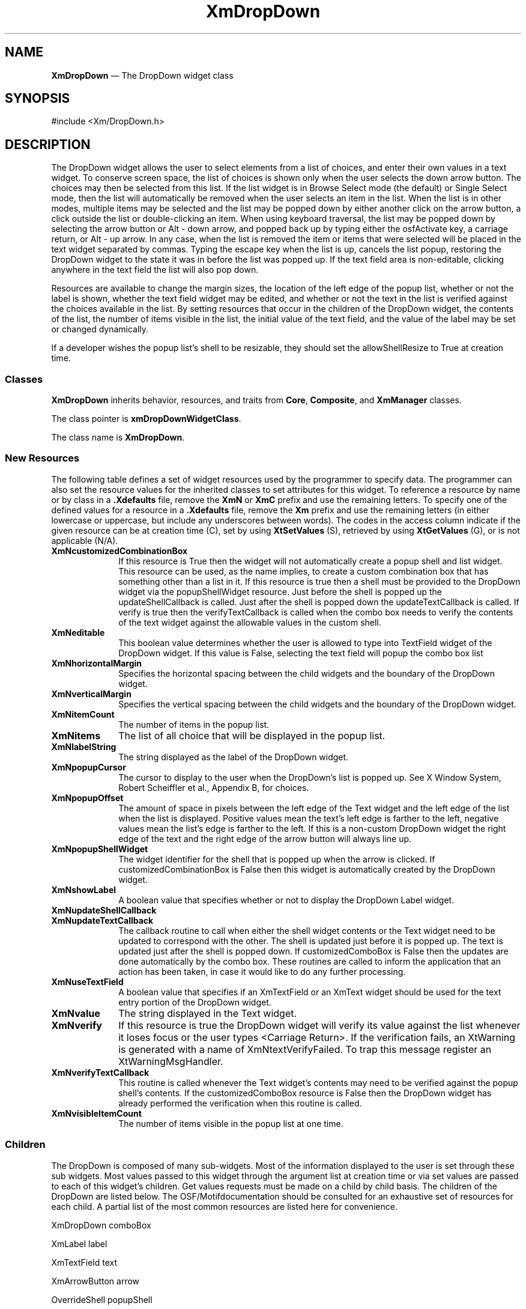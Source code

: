 .DT
.TH "XmDropDown" "library call"
.SH NAME
\fBXmDropDown\fP \(em The DropDown widget class
.SH "SYNOPSIS"
.PP
.nf
#include <Xm/DropDown\&.h>
.fi
.SH DESCRIPTION
.PP
The DropDown widget allows the user to select elements from a list of choices, 
and enter their own values in a text widget. To conserve screen space, the list of choices 
is shown only when the user selects the down arrow button. The choices may then be 
selected from this list. If the list widget is in Browse Select mode (the default) or Single 
Select mode, then the list will automatically be removed when the user selects an item 
in the list. When the list is in other modes, multiple items may be selected and the list 
may be popped down by either another click on the arrow button, a click outside the 
list or double-clicking an item. When using keyboard traversal, the list may be popped 
down by selecting the arrow button or Alt - down arrow, and popped back up by typing either 
the osfActivate key, a carriage return, or Alt - up arrow. In any case, when 
the list is removed the item or items that were selected will be placed in the text widget 
separated by commas. Typing the escape key when the list is up, cancels the list popup, 
restoring the DropDown widget to the state it was in before the list was popped up. If
the text field area is non-editable, clicking anywhere in the text field the list will
also pop down.
.PP
Resources are available to change the margin sizes, the location of the left edge of the 
popup list, whether or not the label is shown, whether the text field widget may be 
edited, and whether or not the text in the list is verified against the choices available in 
the list. By setting resources that occur in the children of the DropDown widget, the 
contents of the list, the number of items visible in the list, the initial value of the text 
field, and the value of the label may be set or changed dynamically.
.PP
If a developer wishes the popup list's shell to be resizable, they should set the
allowShellResize to True at creation time.
.SS "Classes"
.PP
\fBXmDropDown\fP inherits behavior, resources, and traits from \fBCore\fP,
\fBComposite\fP, and \fBXmManager\fP classes\&.
.PP
The class pointer is \fBxmDropDownWidgetClass\fP\&.
.PP
The class name is \fBXmDropDown\fP\&.
.PP
.SS "New Resources"
.PP
The following table defines a set of widget resources used by
the programmer to specify data\&. The programmer can also set the
resource values for the inherited classes to set attributes for
this widget\&. To reference a resource by name or by class in
a \fB\&.Xdefaults\fP file, remove the \fBXmN\fP or \fBXmC\fP prefix and
use the
remaining letters\&. To specify one of the defined values for a
resource in a \fB\&.Xdefaults\fP file, remove the \fBXm\fP prefix and use the
remaining letters (in either lowercase or uppercase, but
include any underscores between words)\&. The codes in the
access column indicate if the given resource can be at
creation time (C), set by using \fBXtSetValues\fP (S), retrieved by
using \fBXtGetValues\fP (G), or is not applicable (N/A)\&.
.TS
tab() box;
c s s s s
l| l| l| l| l.
\fBXmDropDown Resource Set\fP
\fBName\fP\fBClass\fP\fBType\fP\fBDefault\fP\fBAccess\fP
_____
XmNcustomizedCombinationBoxXmCBooleanBooleanFalseCSG
_____
XmNeditableXmCBooleanBooleanTrueCSG
_____
XmNhorizontalMarginXmCMarginDimension2CSG
_____
XmNitemCountlistint0CSG
_____
XmNitemslistXmStringTableNULLCSG
_____
XmNlabelStringlabelXmString"label"CSG
_____
XmNpopupCursorXmCCursorCursorleft_ptrCSG
_____
XmNpopupOffsetMxCPopupOffsetint15CSG
_____
XmNpopupShellWidgetXmCWidgetWidgetNULLCSG
_____
XmNshowLabelXmCBooleanBooleanTrueCSG
_____
XmNupdateShellCallbackXmCCallbackXtCallbackListNULLCSG
_____
XmNupdateTextCallbackXmCCallbackXtCallbackListNULLCSG
_____
XmNuseTextFieldXmCUseTextFieldBooleanTrueCSG
_____
XmNvaluetextString""CSG
_____
XmNverifyXmCVerifyBooleanTrueCSG
_____
XmNverifyTextCallbackXmCCallbackXtCallbackListNULLCSG
_____
XmNverticalMarginXmCMarginDimension2CSG
_____
XmNvisibleItemCountXmCVisibleItemCountint0CSG
_____
.TE
.IP "\fBXmNcustomizedCombinationBox\fP" 10
If this resource is True then the widget will not automatically create a popup shell 
and list widget. This resource can be used, as the name implies, to create a custom 
combination box that has something other than a list in it. If this resource is true 
then a shell must be provided to the DropDown widget via the popupShellWidget 
resource. Just before the shell is popped up the updateShellCallback is called. Just 
after the shell is popped down the updateTextCallback is called. If verify is true 
then the verifyTextCallback is called when the combo box needs to verify the 
contents of the text widget against the allowable values in the custom shell. 
.IP "\fBXmNeditable\fP" 10
This boolean value determines whether the user is allowed to type into 
TextField widget of the DropDown widget. If this value is False, selecting the text
field will popup the combo box list
.IP "\fBXmNhorizontalMargin\fP" 10
Specifies the horizontal spacing between the child widgets and the boundary
of the DropDown widget\&.
.IP "\fBXmNverticalMargin\fP" 10
Specifies the vertical spacing between the child widgets and the boundary
of the DropDown widget\&.
.IP "\fBXmNitemCount\fP" 10
The number of items in the popup list.
.IP "\fBXmNitems\fP" 10
The list of all choice that will be displayed in the popup list.
.IP "\fBXmNlabelString\fP" 10
The string displayed as the label of the DropDown widget.
.IP "\fBXmNpopupCursor\fP" 10
The cursor to display to the user when the DropDown's list is popped up. 
See X Window System, Robert Scheiffler et al., Appendix B, for choices.
.IP "\fBXmNpopupOffset\fP" 10
The amount of space in pixels between the left edge of the Text widget and the left 
edge of the list when the list is displayed. Positive values mean the text's left edge 
is farther to the left, negative values mean the list's edge is farther to the left. If this 
is a non-custom DropDown widget the right edge of the text and the right edge of 
the arrow button will always line up.
.IP "\fBXmNpopupShellWidget\fP" 10
The widget identifier for the shell that is popped up when the arrow is clicked. If 
customizedCombinationBox is False then this widget is automatically created 
by the DropDown widget.
.IP "\fBXmNshowLabel\fP" 10
A boolean value that specifies whether or not to display the DropDown 
Label widget.
.IP "\fBXmNupdateShellCallback\fP" 10
.IP "\fBXmNupdateTextCallback\fP" 10
The callback routine to call when either the shell widget contents or the Text 
widget need to be updated to correspond with the other. The shell is updated just 
before it is popped up. The text is updated just after the shell is popped down. If 
customizedComboBox is False then the updates are done automatically by the 
combo box. These routines are called to inform the application that an action has 
been taken, in case it would like to do any further processing.
.IP "\fBXmNuseTextField\fP" 10
A boolean value that specifies if an XmTextField or an XmText widget
should be used for the text entry portion of the DropDown widget.
.IP "\fBXmNvalue\fP" 10
The string displayed in the Text widget.
.IP "\fBXmNverify\fP" 10
If this resource is true the DropDown widget will verify its value against the list 
whenever it loses focus or the user types <Carriage Return>. If the verification 
fails, an XtWarning is generated with a name of XmNtextVerifyFailed. To trap this 
message register an XtWarningMsgHandler.
.IP "\fBXmNverifyTextCallback\fP" 10
This routine is called whenever the Text widget's contents may need to be verified 
against the popup shell's contents. If the customizedComboBox resource is False 
then the DropDown widget has already performed the verification when this 
routine is called.
.IP "\fBXmNvisibleItemCount\fP" 10
The number of items visible in the popup list at one time.
.RE
.SS Children
.PP
The DropDown is composed of many sub-widgets. Most of the information 
displayed to the user is set through these sub widgets. Most 
values passed to this widget through the argument list at creation time or via set values 
are passed to each of this widget's children. Get values requests must be made on a 
child by child basis. The children of the DropDown are listed below. The 
OSF/Motifdocumentation should be consulted for an exhaustive set of resources for each child.
A partial list of the most common resources are listed here for convenience.
.PP
.ta 18n 35n 40n 50n
.df


XmDropDown	comboBox

	XmLabel	label

	XmTextField	text

	XmArrowButton	arrow

	OverrideShell	popupShell

	XmScrolledWindow	listSW

		XmScrollBar	ListvScrollBar

		XmScrollBar	ListhScrollBar

		XmList	list
.fi

The popup shell and its children are only created when 
customizedCombinationBox is False.
.PP
.SS "Inherited Resources"
.PP
XmDropDown inherits behavior and resources from the
superclasses described in the following tables\&.
For a complete description of each resource, refer to the
reference page for that superclass\&.
.PP
.TS
tab() box;
c s s s s
l| l| l| l| l.
\fBXmManager Resource Set\fP
\fBName\fP\fBClass\fP\fBType\fP\fBDefault\fP\fBAccess\fP
_____
XmNbottomShadowColorXmCBottomShadowColorPixeldynamicCSG
_____
XmNbottomShadowPixmapXmCBottomShadowPixmapPixmapXmUNSPECIFIED_PIXMAPCSG
_____
XmNforegroundXmCForegroundPixeldynamicCSG
_____
XmNhelpCallbackXmCCallbackXtCallbackListNULLC
_____
XmNhighlightColorXmCHighlightColorPixeldynamicCSG
_____
XmNhighlightPixmapXmCHighlightPixmapPixmapdynamicCSG
_____
XmNinitialFocusXmCInitialFocusWidgetNULLCSG
_____
XmNlayoutDirectionXmCLayoutDirectionXmDirectiondynamicCG
_____
XmNnavigationTypeXmCNavigationTypeXmNavigationTypeXmTAB_GROUPCSG
_____
XmNpopupHandlerCallbackXmCCallbackXtCallbackListNULLC
_____
XmNshadowThicknessXmCShadowThicknessDimension0CSG
_____
XmNstringDirectionXmCStringDirectionXmStringDirectiondynamicCG
_____
XmNtopShadowColorXmCTopShadowColorPixeldynamicCSG
_____
XmNtopShadowPixmapXmCTopShadowPixmapPixmapdynamicCSG
_____
XmNtraversalOnXmCTraversalOnBooleanTrueCSG
_____
XmNunitTypeXmCUnitTypeunsigned chardynamicCSG
_____
XmNuserDataXmCUserDataXtPointerNULLCSG
_____
.TE
.PP
.TS
tab() box;
c s s s s
l| l| l| l| l.
\fBComposite Resource Set\fP
\fBName\fP\fBClass\fP\fBType\fP\fBDefault\fP\fBAccess\fP
_____
XmNchildrenXmCReadOnlyWidgetListNULLG
_____
XmNinsertPositionXmCInsertPositionXtOrderProcNULLCSG
_____
XmNnumChildrenXmCReadOnlyCardinal0G
_____
.TE
.TS
tab() box;
c s s s s
l| l| l| l| l.
\fBCore Resource Set\fP
\fBName\fP\fBClass\fP\fBType\fP\fBDefault\fP\fBAccess\fP
_____
XmNacceleratorsXmCAcceleratorsXtAcceleratorsdynamicCSG
_____
XmNancestorSensitiveXmCSensitiveBooleandynamicG
_____
XmNbackgroundXmCBackgroundPixeldynamicCSG
_____
XmNbackgroundPixmapXmCPixmapPixmapXmUNSPECIFIED_PIXMAPCSG
_____
XmNborderColorXmCBorderColorPixelXtDefaultForegroundCSG
_____
XmNborderPixmapXmCPixmapPixmapXmUNSPECIFIED_PIXMAPCSG
_____
XmNborderWidthXmCBorderWidthDimension0CSG
_____
XmNcolormapXmCColormapColormapdynamicCG
_____
XmNdepthXmCDepthintdynamicCG
_____
XmNdestroyCallbackXmCCallbackXtCallbackListNULLC
_____
XmNheightXmCHeightDimensiondynamicCSG
_____
XmNinitialResourcesPersistentXmCInitialResourcesPersistentBooleanTrueC
_____
XmNmappedWhenManagedXmCMappedWhenManagedBooleanTrueCSG
_____
XmNscreenXmCScreenScreen *dynamicCG
_____
XmNsensitiveXmCSensitiveBooleanTrueCSG
_____
XmNtranslationsXmCTranslationsXtTranslationsdynamicCSG
_____
XmNwidthXmCWidthDimensiondynamicCSG
_____
XmNxXmCPositionPosition0CSG
_____
XmNyXmCPositionPosition0CSG
_____
.TE
.SS "Callback Information"
.PP
None of the DropDown's callback procedures have any call data currently 
defined for them. The widget passed to each of these functions is the DropDown
widget.
.HP 20
void (Callback)(Widget cbw, XtPointer client_data, XtPointer unused)
.ta 15
.HP 15
cbw		This is the widget identifier of the DropDown widget.
.PP
.HP 15
client_data		The client data passed to this widget by the application programmer.
.HP 15
unused		This value is undefined.
.PP
.SS "Geometry Management"
.PP
The DropDown widget lays out its children (the label, text and arrow) in a row. 
The amount of space they are each allocated when the DropDown is not allowed 
to be the exact size it desires is determined using the following rules:
.ta 5
.HP 5
1.	The arrow is always given its requested size.
.HP 5
2.	If the combo box is bigger than it wants to be all extra space is given to the text 
widget.
.HP 5
3.	If the combo box is smaller that is wants to be then the text and label widgets 
are each sized smaller than they desire in exactly the same ratio.

For example:

If the amount of space for the label and text is 100 pixels and the label 
wants to be 50 pixels wide and the text would like to be 100 pixels wide 
then the label will get 34 pixels and the text 66.

The popup shell widget is sized such that the width of the scrolled list widget equals 
the width of the text widget minus the value of the "popupOffset" resource. If the 
popup shell resides in a customized combination box, however, it is allowed to be 
whatever size the child of the popup shell would like to be.
.PP
.SH RELATED
.PP
\fBComposite\fP(3),
\fBCore\fP(3),
\fBXmCreateDropDown\fP(3),
\fBXmDropDownGetArrow\fP(3),
\fBXmDropDownGetLabel\fP(3),
\fBXmDropDownGetList\fP(3),
\fBXmDropDownGetText\fP(3),
\fBXmDropDownGetValue\fP(3),
\fBXmList\fP(3),
\fBXmManager\fP(3),
\fBXmTextField\fP(3),
\fBXmVaCreateDropDown\fP(3), and
\fBXmVaCreateManagedDropDown\fP(3)\&.
.PP
.SH COPYRIGHT
.PP
Copyright (c) 1992 by Integrated Computer Solutions, Inc.
